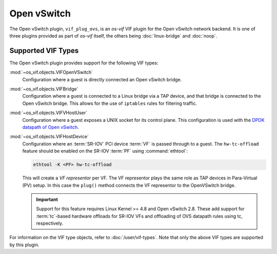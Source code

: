 ============
Open vSwitch
============

The Open vSwitch plugin, ``vif_plug_ovs``, is an *os-vif* VIF plugin for the
Open vSwitch network backend. It is one of three plugins provided as part of
*os-vif* itself, the others being :doc:`linux-bridge` and :doc:`noop`.

Supported VIF Types
-------------------

The Open vSwitch plugin provides support for the following VIF types:

:mod:`~os_vif.objects.VIFOpenVSwitch`
  Configuration where a guest is directly connected an Open vSwitch bridge.

:mod:`~os_vif.objects.VIFBridge`
  Configuration where a guest is connected to a Linux bridge via a TAP device,
  and that bridge is connected to the Open vSwitch bridge. This allows for the
  use of ``iptables`` rules for filtering traffic.

:mod:`~os_vif.objects.VIFVHostUser`
  Configuration where a guest exposes a UNIX socket for its control plane. This
  configuration is used with the `DPDK datapath of Open vSwitch`__.

  __ http://docs.openvswitch.org/en/latest/howto/dpdk/

:mod:`~os_vif.objects.VIFHostDevice`
  Configuration where an :term:`SR-IOV` PCI device :term:`VF` is passed through
  to a guest. The ``hw-tc-offload`` feature should be enabled on the SR-IOV
  :term:`PF` using :command:`ethtool`:

  .. code-block:: shell

      ethtool -K <PF> hw-tc-offload

  This will create a *VF representor* per VF. The VF representor plays the same
  role as TAP devices in Para-Virtual (PV) setup. In this case the ``plug()``
  method connects the VF representor to the OpenVSwitch bridge.

  .. important::

      Support for this feature requires Linux Kernel >= 4.8 and Open vSwitch
      2.8. These add support for :term:`tc`-based hardware offloads for SR-IOV
      VFs and offloading of OVS datapath rules using tc, respectively.

  .. versionadded:: 1.5.0

For information on the VIF type objects, refer to :doc:`/user/vif-types`. Note
that only the above VIF types are supported by this plugin.
